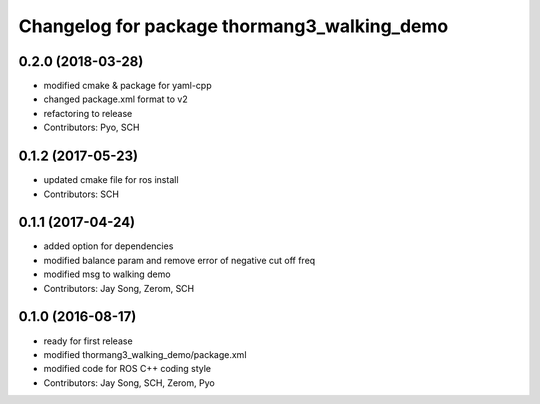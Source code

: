 ^^^^^^^^^^^^^^^^^^^^^^^^^^^^^^^^^^^^^^^^^^^^
Changelog for package thormang3_walking_demo
^^^^^^^^^^^^^^^^^^^^^^^^^^^^^^^^^^^^^^^^^^^^

0.2.0 (2018-03-28)
------------------
* modified cmake & package for yaml-cpp
* changed package.xml format to v2
* refactoring to release
* Contributors: Pyo, SCH

0.1.2 (2017-05-23)
------------------
* updated cmake file for ros install
* Contributors: SCH

0.1.1 (2017-04-24)
------------------
* added option for dependencies
* modified balance param and remove error of negative cut off freq
* modified msg to walking demo
* Contributors: Jay Song, Zerom, SCH

0.1.0 (2016-08-17)
------------------
* ready for first release
* modified thormang3_walking_demo/package.xml
* modified code for ROS C++ coding style
* Contributors: Jay Song, SCH, Zerom, Pyo
